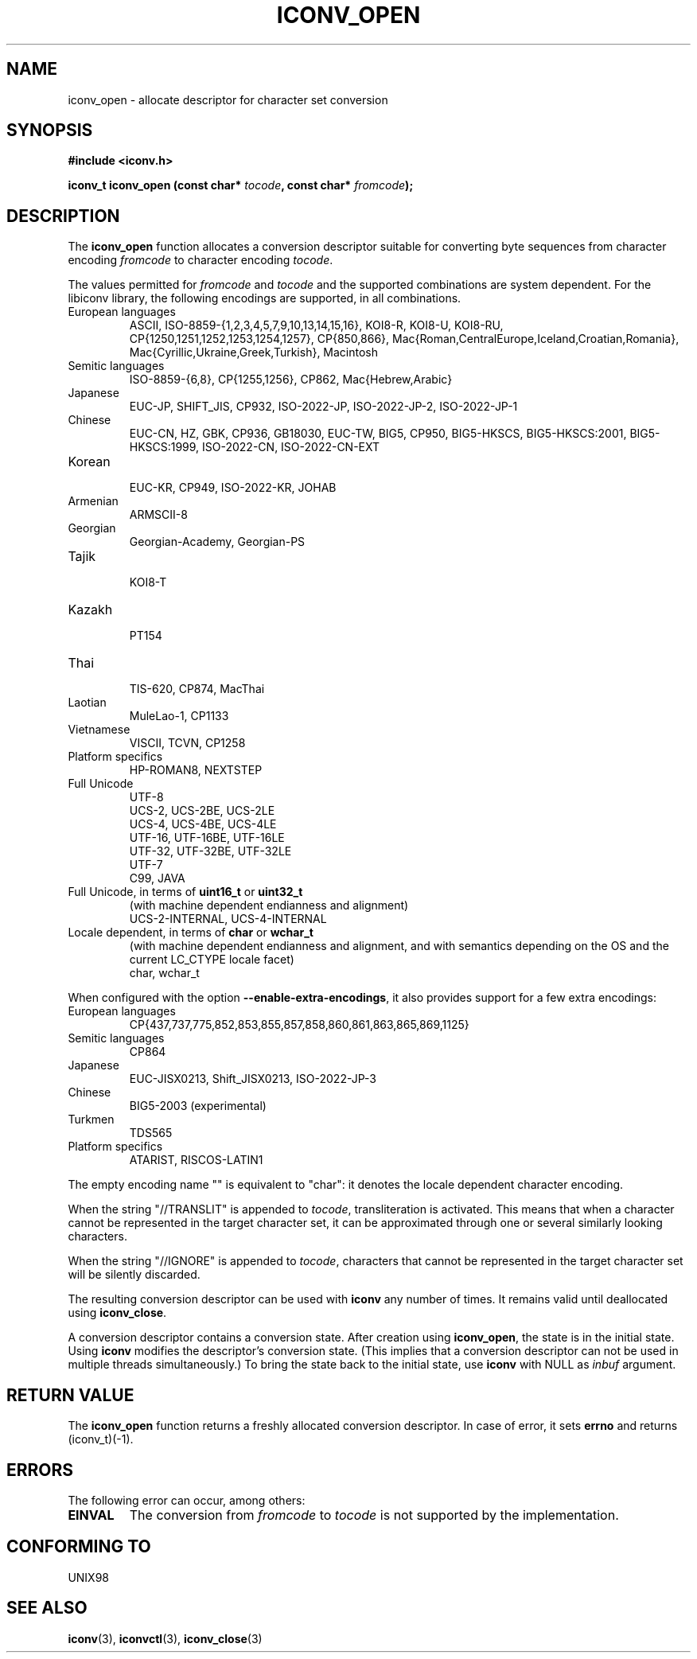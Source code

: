 .\" Copyright (c) Bruno Haible <bruno@clisp.org>
.\"
.\" This is free documentation; you can redistribute it and/or
.\" modify it under the terms of the GNU General Public License as
.\" published by the Free Software Foundation; either version 2 of
.\" the License, or (at your option) any later version.
.\"
.\" References consulted:
.\"   GNU glibc-2 source code and manual
.\"   OpenGroup's Single Unix specification http://www.UNIX-systems.org/online.html
.\"
.TH ICONV_OPEN 3  "May 18, 2006" "GNU" "Linux Programmer's Manual"
.SH NAME
iconv_open \- allocate descriptor for character set conversion
.SH SYNOPSIS
.nf
.B #include <iconv.h>
.sp
.BI "iconv_t iconv_open (const char* " tocode ", const char* " fromcode );
.fi
.SH DESCRIPTION
The \fBiconv_open\fP function allocates a conversion descriptor suitable
for converting byte sequences from character encoding \fIfromcode\fP to
character encoding \fItocode\fP.
.PP
The values permitted for \fIfromcode\fP and \fItocode\fP and the supported
combinations are system dependent. For the libiconv library, the following
encodings are supported, in all combinations.
.TP
European languages
.nf
.fi
ASCII, ISO-8859-{1,2,3,4,5,7,9,10,13,14,15,16},
KOI8-R, KOI8-U, KOI8-RU,
CP{1250,1251,1252,1253,1254,1257}, CP{850,866},
Mac{Roman,CentralEurope,Iceland,Croatian,Romania},
Mac{Cyrillic,Ukraine,Greek,Turkish},
Macintosh
.TP
Semitic languages
.nf
.fi
ISO-8859-{6,8}, CP{1255,1256}, CP862, Mac{Hebrew,Arabic}
.TP
Japanese
.nf
.fi
EUC-JP, SHIFT_JIS, CP932, ISO-2022-JP, ISO-2022-JP-2, ISO-2022-JP-1
.TP
Chinese
.nf
.fi
EUC-CN, HZ, GBK, CP936, GB18030, EUC-TW, BIG5, CP950, BIG5-HKSCS,
BIG5-HKSCS:2001, BIG5-HKSCS:1999, ISO-2022-CN, ISO-2022-CN-EXT
.TP
Korean
.nf
.fi
EUC-KR, CP949, ISO-2022-KR, JOHAB
.TP
Armenian
.nf
.fi
ARMSCII-8
.TP
Georgian
.nf
.fi
Georgian-Academy, Georgian-PS
.TP
Tajik
.nf
.fi
KOI8-T
.TP
Kazakh
.nf
.fi
PT154
.TP
Thai
.nf
.fi
TIS-620, CP874, MacThai
.TP
Laotian
.nf
.fi
MuleLao-1, CP1133
.TP
Vietnamese
.nf
.fi
VISCII, TCVN, CP1258
.TP
Platform specifics
.nf
.fi
HP-ROMAN8, NEXTSTEP
.TP
Full Unicode
.nf
.fi
UTF-8
.nf
.fi
UCS-2, UCS-2BE, UCS-2LE
.nf
.fi
UCS-4, UCS-4BE, UCS-4LE
.nf
.fi
UTF-16, UTF-16BE, UTF-16LE
.nf
.fi
UTF-32, UTF-32BE, UTF-32LE
.nf
.fi
UTF-7
.nf
.fi
C99, JAVA
.TP
Full Unicode, in terms of \fBuint16_t\fP or \fBuint32_t\fP
(with machine dependent endianness and alignment)
.nf
.fi
UCS-2-INTERNAL, UCS-4-INTERNAL
.TP
Locale dependent, in terms of \fBchar\fP or \fBwchar_t\fP
(with machine dependent endianness and alignment, and with semantics
depending on the OS and the current LC_CTYPE locale facet)
.nf
.fi
char, wchar_t
.PP
When configured with the option \fB\-\-enable-extra-encodings\fP, it also
provides support for a few extra encodings:
.TP
European languages
.nf
CP{437,737,775,852,853,855,857,858,860,861,863,865,869,1125}
.fi
.TP
Semitic languages
.nf
.fi
CP864
.TP
Japanese
.nf
.fi
EUC-JISX0213, Shift_JISX0213, ISO-2022-JP-3
.TP
Chinese
.nf
.fi
BIG5-2003 (experimental)
.TP
Turkmen
.nf
.fi
TDS565
.TP
Platform specifics
.nf
.fi
ATARIST, RISCOS-LATIN1
.PP
The empty encoding name "" is equivalent to "char": it denotes the
locale dependent character encoding.
.PP
When the string "//TRANSLIT" is appended to \fItocode\fP, transliteration
is activated. This means that when a character cannot be represented in the
target character set, it can be approximated through one or several
similarly looking characters.
.PP
When the string "//IGNORE" is appended to \fItocode\fP, characters that
cannot be represented in the target character set will be silently discarded.
.PP
The resulting conversion descriptor can be used with \fBiconv\fP any number
of times. It remains valid until deallocated using \fBiconv_close\fP.
.PP
A conversion descriptor contains a conversion state. After creation using
\fBiconv_open\fP, the state is in the initial state. Using \fBiconv\fP
modifies the descriptor's conversion state. (This implies that a conversion
descriptor can not be used in multiple threads simultaneously.) To bring the
state back to the initial state, use \fBiconv\fP with NULL as \fIinbuf\fP
argument.
.SH "RETURN VALUE"
The \fBiconv_open\fP function returns a freshly allocated conversion
descriptor. In case of error, it sets \fBerrno\fP and returns (iconv_t)(-1).
.SH ERRORS
The following error can occur, among others:
.TP
.B EINVAL
The conversion from \fIfromcode\fP to \fItocode\fP is not supported by the
implementation.
.SH "CONFORMING TO"
UNIX98
.SH "SEE ALSO"
.BR iconv "(3), " iconvctl "(3), " iconv_close (3)
